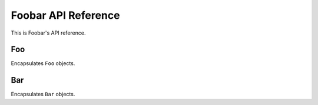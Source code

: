 Foobar API Reference
====================

This is Foobar's API reference.

Foo
---

.. class:: foobar.Foo

    Encapsulates ``Foo`` objects.

    .. method:: run()

        Returns ``'foo'``.

    .. method:: inc(x)

        Returns ``x`` incremented by one.

    .. method:: add(x, y)

        Returns the sum of ``x`` and ``y``.

Bar
---

.. class:: foobar.Bar

    Encapsulates ``Bar`` objects.

    .. method:: run()

        Returns ``'bar'``.

    .. method:: inc(x)

        Returns ``x`` incremented by one.

    .. method:: add(x, y)

        Returns the sum of ``x`` and ``y``.

